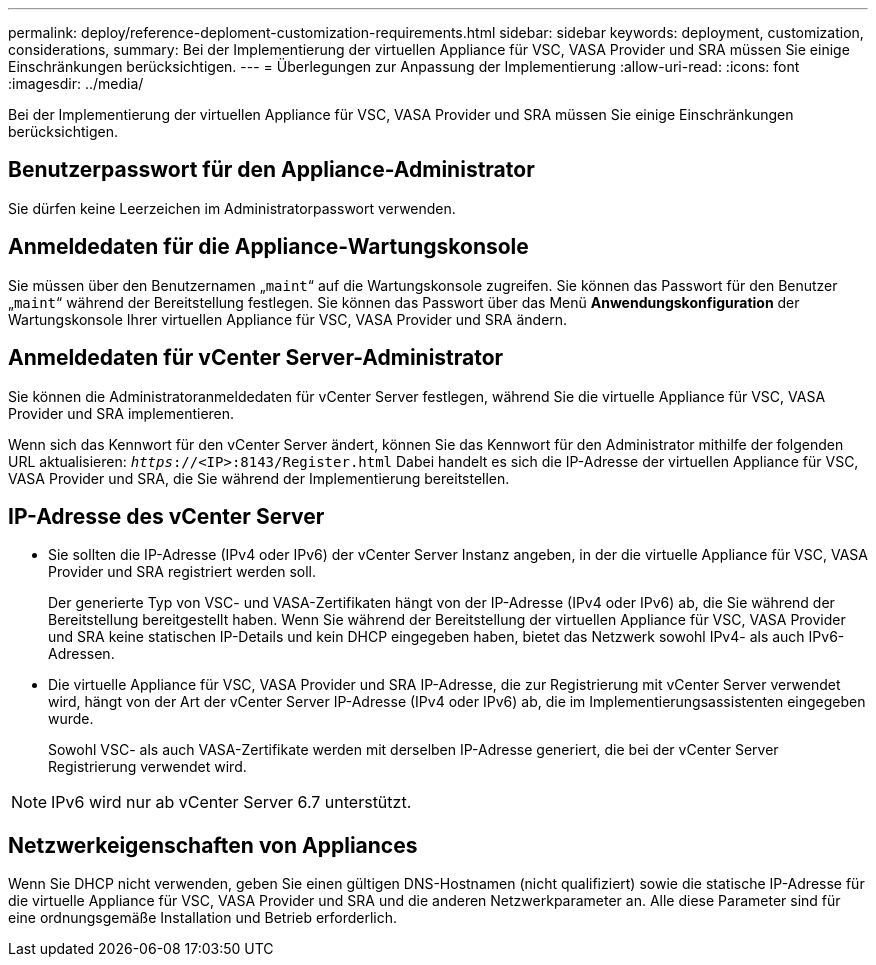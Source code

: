---
permalink: deploy/reference-deploment-customization-requirements.html 
sidebar: sidebar 
keywords: deployment, customization, considerations, 
summary: Bei der Implementierung der virtuellen Appliance für VSC, VASA Provider und SRA müssen Sie einige Einschränkungen berücksichtigen. 
---
= Überlegungen zur Anpassung der Implementierung
:allow-uri-read: 
:icons: font
:imagesdir: ../media/


[role="lead"]
Bei der Implementierung der virtuellen Appliance für VSC, VASA Provider und SRA müssen Sie einige Einschränkungen berücksichtigen.



== Benutzerpasswort für den Appliance-Administrator

Sie dürfen keine Leerzeichen im Administratorpasswort verwenden.



== Anmeldedaten für die Appliance-Wartungskonsole

Sie müssen über den Benutzernamen „`maint`“ auf die Wartungskonsole zugreifen. Sie können das Passwort für den Benutzer „`maint`“ während der Bereitstellung festlegen. Sie können das Passwort über das Menü *Anwendungskonfiguration* der Wartungskonsole Ihrer virtuellen Appliance für VSC, VASA Provider und SRA ändern.



== Anmeldedaten für vCenter Server-Administrator

Sie können die Administratoranmeldedaten für vCenter Server festlegen, während Sie die virtuelle Appliance für VSC, VASA Provider und SRA implementieren.

Wenn sich das Kennwort für den vCenter Server ändert, können Sie das Kennwort für den Administrator mithilfe der folgenden URL aktualisieren: `_https_://<IP>:8143/Register.html` Dabei handelt es sich die IP-Adresse der virtuellen Appliance für VSC, VASA Provider und SRA, die Sie während der Implementierung bereitstellen.



== IP-Adresse des vCenter Server

* Sie sollten die IP-Adresse (IPv4 oder IPv6) der vCenter Server Instanz angeben, in der die virtuelle Appliance für VSC, VASA Provider und SRA registriert werden soll.
+
Der generierte Typ von VSC- und VASA-Zertifikaten hängt von der IP-Adresse (IPv4 oder IPv6) ab, die Sie während der Bereitstellung bereitgestellt haben. Wenn Sie während der Bereitstellung der virtuellen Appliance für VSC, VASA Provider und SRA keine statischen IP-Details und kein DHCP eingegeben haben, bietet das Netzwerk sowohl IPv4- als auch IPv6-Adressen.

* Die virtuelle Appliance für VSC, VASA Provider und SRA IP-Adresse, die zur Registrierung mit vCenter Server verwendet wird, hängt von der Art der vCenter Server IP-Adresse (IPv4 oder IPv6) ab, die im Implementierungsassistenten eingegeben wurde.
+
Sowohl VSC- als auch VASA-Zertifikate werden mit derselben IP-Adresse generiert, die bei der vCenter Server Registrierung verwendet wird.



[NOTE]
====
IPv6 wird nur ab vCenter Server 6.7 unterstützt.

====


== Netzwerkeigenschaften von Appliances

Wenn Sie DHCP nicht verwenden, geben Sie einen gültigen DNS-Hostnamen (nicht qualifiziert) sowie die statische IP-Adresse für die virtuelle Appliance für VSC, VASA Provider und SRA und die anderen Netzwerkparameter an. Alle diese Parameter sind für eine ordnungsgemäße Installation und Betrieb erforderlich.

